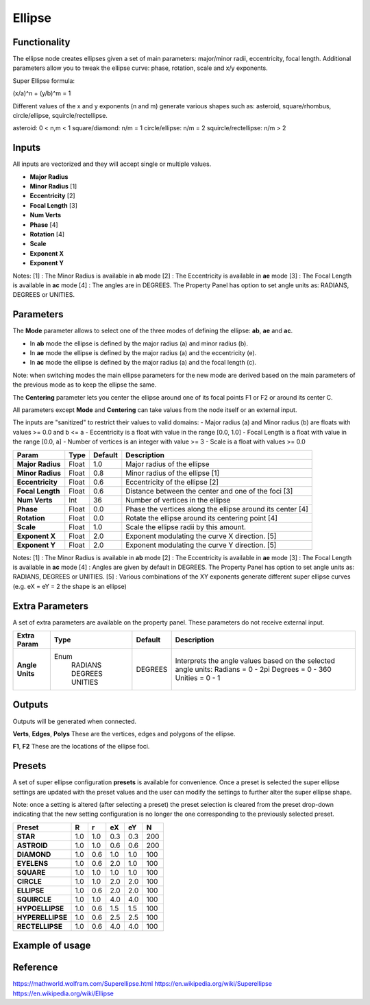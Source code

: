 Ellipse
=======

Functionality
-------------
The ellipse node creates ellipses given a set of main parameters: major/minor radii, eccentricity, focal length. Additional parameters allow you to tweak the ellipse curve: phase, rotation, scale and x/y exponents.

Super Ellipse formula:

(x/a)^n + (y/b)^m = 1

Different values of the x and y exponents (n and m) generate various shapes such as: asteroid, square/rhombus, circle/ellipse, squircle/rectellipse.

asteroid: 0 < n,m < 1
square/diamond: n/m = 1
circle/ellipse: n/m = 2
squircle/rectellipse: n/m > 2

Inputs
------

All inputs are vectorized and they will accept single or multiple values.

- **Major Radius**
- **Minor Radius** [1]
- **Eccentricity** [2]
- **Focal Length** [3]
- **Num Verts**
- **Phase**        [4]
- **Rotation**     [4]
- **Scale**
- **Exponent X**
- **Exponent Y**

Notes:
[1] : The Minor Radius is available in **ab** mode
[2] : The Eccentricity is available in **ae** mode
[3] : The Focal Length is available in **ac** mode
[4] : The angles are in DEGREES. The Property Panel has option to set angle units as: RADIANS, DEGREES or UNITIES.

Parameters
----------

The **Mode** parameter allows to select one of the three modes of defining the ellipse: **ab**, **ae** and **ac**.

- In **ab** mode the ellipse is defined by the major radius (a) and minor radius (b).
- In **ae** mode the ellipse is defined by the major radius (a) and the eccentricity (e).
- In **ac** mode the ellipse is defined by the major radius (a) and the focal length (c).

Note: when switching modes the main ellipse parameters for the new mode are derived based on the main parameters of the previous mode as to keep the ellipse the same.

The **Centering** parameter lets you center the ellipse around one of its focal points F1 or F2 or around its center C.

All parameters except **Mode** and **Centering** can take values from the node itself or an external input.

The inputs are "sanitized" to restrict their values to valid domains:
- Major radius (a) and Minor radius (b) are floats with values >= 0.0 and b <= a
- Eccentricity is a float with value in the range [0.0, 1.0]
- Focal Length is a float with value in the range [0.0, a]
- Number of vertices is an integer with value >= 3
- Scale is a float with values >= 0.0


+------------------+--------+---------+------------------------------------------------------------+
| Param            | Type   | Default | Description                                                |
+==================+========+=========+============================================================+
| **Major Radius** | Float  | 1.0     | Major radius of the ellipse                                |
+------------------+--------+---------+------------------------------------------------------------+
| **Minor Radius** | Float  | 0.8     | Minor radius of the ellipse [1]                            |
+------------------+--------+---------+------------------------------------------------------------+
| **Eccentricity** | Float  | 0.6     | Eccentricity of the ellipse [2]                            |
+------------------+--------+---------+------------------------------------------------------------+
| **Focal Length** | Float  | 0.6     | Distance between the center and one of the foci [3]        |
+------------------+--------+---------+------------------------------------------------------------+
| **Num Verts**    | Int    | 36      | Number of vertices in the ellipse                          |
+------------------+--------+---------+------------------------------------------------------------+
| **Phase**        | Float  | 0.0     | Phase the vertices along the ellipse around its center [4] |
+------------------+--------+---------+------------------------------------------------------------+
| **Rotation**     | Float  | 0.0     | Rotate the ellipse around its centering point [4]          |
+------------------+--------+---------+------------------------------------------------------------+
| **Scale**        | Float  | 1.0     | Scale the ellipse radii by this amount.                    |
+------------------+--------+---------+------------------------------------------------------------+
| **Exponent X**   | Float  | 2.0     | Exponent modulating the curve X direction. [5]             |
+------------------+--------+---------+------------------------------------------------------------+
| **Exponent Y**   | Float  | 2.0     | Exponent modulating the curve Y direction. [5]             |
+------------------+--------+---------+------------------------------------------------------------+

Notes:
[1] : The Minor Radius is available in **ab** mode
[2] : The Eccentricity is available in **ae** mode
[3] : The Focal Length is available in **ac** mode
[4] : Angles are given by default in DEGREES. The Property Panel has option to set angle units as: RADIANS, DEGREES or UNITIES.
[5] : Various combinations of the XY exponents generate different super ellipse curves (e.g. eX = eY = 2 the shape is an ellipse)

Extra Parameters
----------------
A set of extra parameters are available on the property panel.
These parameters do not receive external input.

+------------------+----------+---------+--------------------------------------+
| Extra Param      | Type     | Default | Description                          |
+==================+==========+=========+======================================+
| **Angle Units**  | Enum     | DEGREES | Interprets the angle values based on |
|                  |  RADIANS |         | the selected angle units:            |
|                  |  DEGREES |         | Radians = 0 - 2pi                    |
|                  |  UNITIES |         | Degrees = 0 - 360                    |
|                  |          |         | Unities = 0 - 1                      |
+------------------+----------+---------+--------------------------------------+


Outputs
-------
Outputs will be generated when connected.

**Verts**, **Edges**, **Polys**
These are the vertices, edges and polygons of the ellipse.

**F1**, **F2**
These are the locations of the ellipse foci.


Presets
-------
A set of super ellipse configuration **presets** is available for convenience. Once a preset is selected the super ellipse settings are updated with the preset values and the user can modify the settings to further alter the super ellipse shape.

Note: once a setting is altered (after selecting a preset) the preset selection is cleared from the preset drop-down indicating that the new setting configuration is no longer the one corresponding to the previously selected preset.

+------------------+-----+-----+-----+-----+-----+
| Preset           | R   | r   | eX  | eY  | N   |
+==================+=====+=====+=====+=====+=====+
| **STAR**         | 1.0 | 1.0 | 0.3 | 0.3 | 200 |
+------------------+-----+-----+-----+-----+-----+
| **ASTROID**      | 1.0 | 1.0 | 0.6 | 0.6 | 200 |
+------------------+-----+-----+-----+-----+-----+
| **DIAMOND**      | 1.0 | 0.6 | 1.0 | 1.0 | 100 |
+------------------+-----+-----+-----+-----+-----+
| **EYELENS**      | 1.0 | 0.6 | 2.0 | 1.0 | 100 |
+------------------+-----+-----+-----+-----+-----+
| **SQUARE**       | 1.0 | 1.0 | 1.0 | 1.0 | 100 |
+------------------+-----+-----+-----+-----+-----+
| **CIRCLE**       | 1.0 | 1.0 | 2.0 | 2.0 | 100 |
+------------------+-----+-----+-----+-----+-----+
| **ELLIPSE**      | 1.0 | 0.6 | 2.0 | 2.0 | 100 |
+------------------+-----+-----+-----+-----+-----+
| **SQUIRCLE**     | 1.0 | 1.0 | 4.0 | 4.0 | 100 |
+------------------+-----+-----+-----+-----+-----+
| **HYPOELLIPSE**  | 1.0 | 0.6 | 1.5 | 1.5 | 100 |
+------------------+-----+-----+-----+-----+-----+
| **HYPERELLIPSE** | 1.0 | 0.6 | 2.5 | 2.5 | 100 |
+------------------+-----+-----+-----+-----+-----+
| **RECTELLIPSE**  | 1.0 | 0.6 | 4.0 | 4.0 | 100 |
+------------------+-----+-----+-----+-----+-----+


Example of usage
----------------


Reference
---------
https://mathworld.wolfram.com/Superellipse.html
https://en.wikipedia.org/wiki/Superellipse
https://en.wikipedia.org/wiki/Ellipse


